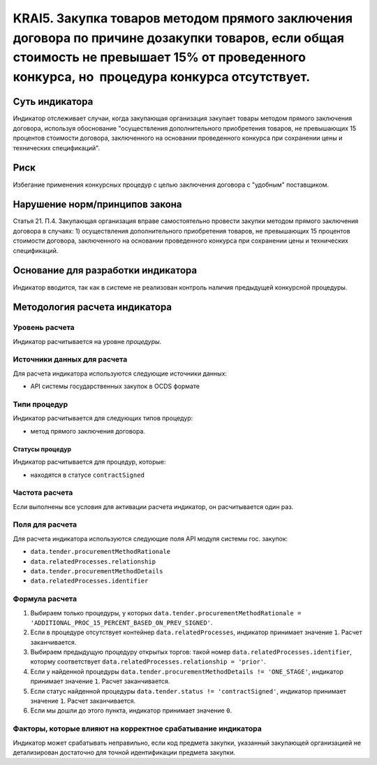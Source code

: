 ######################################################################################################################################################
KRAI5. Закупка товаров методом прямого заключения договора по причине дозакупки товаров, если общая стоимость не превышает 15% от проведенного конкурса, но  процедура конкурса отсутствует. 
######################################################################################################################################################

***************
Суть индикатора
***************

Индикатор отслеживает случаи, когда закупающая организация закупает товары методом прямого заключения договора, используя обоснование "осуществления дополнительного приобретения товаров, не превышающих 15 процентов стоимости договора, заключенного на основании проведенного конкурса при сохранении цены и технических спецификаций".

****
Риск
****

Избегание применения конкурсных процедур с целью заключения договора с "удобным" поставщиком. 

*******************************
Нарушение норм/принципов закона
*******************************

Статья 21. П.4. Закупающая организация вправе самостоятельно провести закупки методом прямого заключения договора в случаях: 1) осуществления дополнительного приобретения товаров, не превышающих 15 процентов стоимости договора, заключенного на основании проведенного конкурса при сохранении цены и технических спецификаций. 

***********************************
Основание для разработки индикатора
***********************************

Индикатор вводится, так как в системе не реализован контроль наличия предыдущей конкурсной процедуры.

******************************
Методология расчета индикатора
******************************

Уровень расчета
===============
Индикатор расчитывается на уровне *процедуры*.

Источники данных для расчета
============================

Для расчета индикатора используются следующие источники данных:

- API системы государственных закупок в OCDS формате

Типи процедур
=============

Индикатор расчитывается для следующих типов процедур:

- метод прямого заключения договора.


Статусы процедур
----------------

Индикатор расчитывается для процедур, которые:

- находятся в статусе ``contractSigned``


Частота расчета
===============

Если выполнены все условия для активации расчета индикатор, он расчитывается один раз.

Поля для расчета
================

Для расчета индикатора используются следующие поля API модуля системы гос. закупок:

- ``data.tender.procurementMethodRationale``
- ``data.relatedProcesses.relationship``
- ``data.tender.procurementMethodDetails``
- ``data.relatedProcesses.identifier``


Формула расчета
===============

1. Выбираем только процедуры, у которых ``data.tender.procurementMethodRationale = 'ADDITIONAL_PROC_15_PERCENT_BASED_ON_PREV_SIGNED'``.

2. Если в процедуре отсутствует контейнер ``data.relatedProcesses``, индикатор принимает значение ``1``. Расчет заканчивается.

3. Выбираем предыдущую процедуру открытых торгов: такой номер ``data.relatedProcesses.identifier``, которму соответствует ``data.relatedProcesses.relationship = 'prior'``.

4. Если у найденной процедуры ``data.tender.procurementMethodDetails != 'ONE_STAGE'``, индикатор принимает значение ``1``. Расчет заканчивается.

5. Если статус найденной процедуры ``data.tender.status != 'contractSigned'``, индикатор принимает значение ``1``. Расчет заканчивается.

6. Если мы дошли до этого пункта, индикатор принимает значение ``0``.

Факторы, которые влияют на корректное срабатывание индикатора
=============================================================

Индикатор может срабатывать неправильно, если код предмета закупки, указанный закупающей организацией не детализирован достаточно для точной идентификации предмета закупки.
